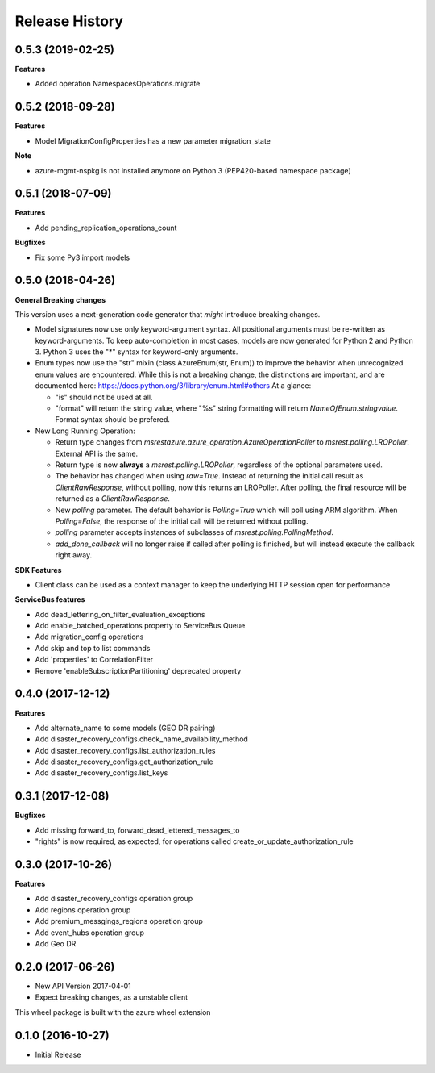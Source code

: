 .. :changelog:

Release History
===============

0.5.3 (2019-02-25)
++++++++++++++++++

**Features**

- Added operation NamespacesOperations.migrate

0.5.2 (2018-09-28)
++++++++++++++++++

**Features**

- Model MigrationConfigProperties has a new parameter migration_state

**Note**

- azure-mgmt-nspkg is not installed anymore on Python 3 (PEP420-based namespace package)

0.5.1 (2018-07-09)
++++++++++++++++++

**Features**

- Add pending_replication_operations_count

**Bugfixes**

- Fix some Py3 import models

0.5.0 (2018-04-26)
++++++++++++++++++

**General Breaking changes**

This version uses a next-generation code generator that *might* introduce breaking changes.

- Model signatures now use only keyword-argument syntax. All positional arguments must be re-written as keyword-arguments.
  To keep auto-completion in most cases, models are now generated for Python 2 and Python 3. Python 3 uses the "*" syntax for keyword-only arguments.
- Enum types now use the "str" mixin (class AzureEnum(str, Enum)) to improve the behavior when unrecognized enum values are encountered.
  While this is not a breaking change, the distinctions are important, and are documented here:
  https://docs.python.org/3/library/enum.html#others
  At a glance:

  - "is" should not be used at all.
  - "format" will return the string value, where "%s" string formatting will return `NameOfEnum.stringvalue`. Format syntax should be prefered.

- New Long Running Operation:

  - Return type changes from `msrestazure.azure_operation.AzureOperationPoller` to `msrest.polling.LROPoller`. External API is the same.
  - Return type is now **always** a `msrest.polling.LROPoller`, regardless of the optional parameters used.
  - The behavior has changed when using `raw=True`. Instead of returning the initial call result as `ClientRawResponse`,
    without polling, now this returns an LROPoller. After polling, the final resource will be returned as a `ClientRawResponse`.
  - New `polling` parameter. The default behavior is `Polling=True` which will poll using ARM algorithm. When `Polling=False`,
    the response of the initial call will be returned without polling.
  - `polling` parameter accepts instances of subclasses of `msrest.polling.PollingMethod`.
  - `add_done_callback` will no longer raise if called after polling is finished, but will instead execute the callback right away.

**SDK Features**

- Client class can be used as a context manager to keep the underlying HTTP session open for performance

**ServiceBus features**

- Add dead_lettering_on_filter_evaluation_exceptions
- Add enable_batched_operations property to ServiceBus Queue
- Add migration_config operations
- Add skip and top to list commands
- Add 'properties' to CorrelationFilter
- Remove 'enableSubscriptionPartitioning' deprecated property

0.4.0 (2017-12-12)
++++++++++++++++++

**Features**

- Add alternate_name to some models (GEO DR pairing)
- Add disaster_recovery_configs.check_name_availability_method
- Add disaster_recovery_configs.list_authorization_rules
- Add disaster_recovery_configs.get_authorization_rule
- Add disaster_recovery_configs.list_keys

0.3.1 (2017-12-08)
++++++++++++++++++

**Bugfixes**

- Add missing forward_to, forward_dead_lettered_messages_to
- "rights" is now required, as expected, for operations called create_or_update_authorization_rule

0.3.0 (2017-10-26)
++++++++++++++++++

**Features**

- Add disaster_recovery_configs operation group
- Add regions operation group
- Add premium_messgings_regions operation group
- Add event_hubs operation group
- Add Geo DR

0.2.0 (2017-06-26)
++++++++++++++++++

* New API Version 2017-04-01
* Expect breaking changes, as a unstable client

This wheel package is built with the azure wheel extension

0.1.0 (2016-10-27)
++++++++++++++++++

* Initial Release
